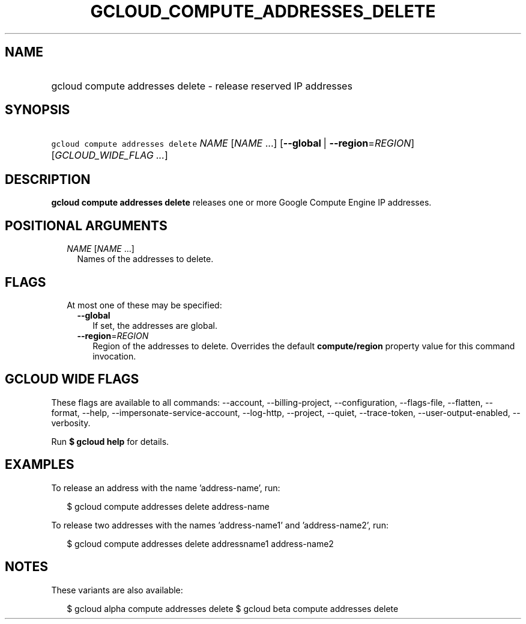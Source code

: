 
.TH "GCLOUD_COMPUTE_ADDRESSES_DELETE" 1



.SH "NAME"
.HP
gcloud compute addresses delete \- release reserved IP addresses



.SH "SYNOPSIS"
.HP
\f5gcloud compute addresses delete\fR \fINAME\fR [\fINAME\fR\ ...] [\fB\-\-global\fR\ |\ \fB\-\-region\fR=\fIREGION\fR] [\fIGCLOUD_WIDE_FLAG\ ...\fR]



.SH "DESCRIPTION"

\fBgcloud compute addresses delete\fR releases one or more Google Compute Engine
IP addresses.



.SH "POSITIONAL ARGUMENTS"

.RS 2m
.TP 2m
\fINAME\fR [\fINAME\fR ...]
Names of the addresses to delete.


.RE
.sp

.SH "FLAGS"

.RS 2m
.TP 2m

At most one of these may be specified:

.RS 2m
.TP 2m
\fB\-\-global\fR
If set, the addresses are global.

.TP 2m
\fB\-\-region\fR=\fIREGION\fR
Region of the addresses to delete. Overrides the default \fBcompute/region\fR
property value for this command invocation.


.RE
.RE
.sp

.SH "GCLOUD WIDE FLAGS"

These flags are available to all commands: \-\-account, \-\-billing\-project,
\-\-configuration, \-\-flags\-file, \-\-flatten, \-\-format, \-\-help,
\-\-impersonate\-service\-account, \-\-log\-http, \-\-project, \-\-quiet,
\-\-trace\-token, \-\-user\-output\-enabled, \-\-verbosity.

Run \fB$ gcloud help\fR for details.



.SH "EXAMPLES"

To release an address with the name 'address\-name', run:

.RS 2m
$ gcloud compute addresses delete address\-name
.RE

To release two addresses with the names 'address\-name1' and 'address\-name2',
run:

.RS 2m
$ gcloud compute addresses delete addressname1 address\-name2
.RE



.SH "NOTES"

These variants are also available:

.RS 2m
$ gcloud alpha compute addresses delete
$ gcloud beta compute addresses delete
.RE

